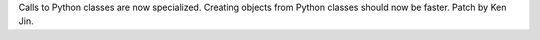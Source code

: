Calls to Python classes are now specialized. Creating objects from Python
classes should now be faster. Patch by Ken Jin.
